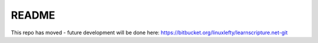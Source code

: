 README
======

This repo has moved - future development will be done here: https://bitbucket.org/linuxlefty/learnscripture.net-git